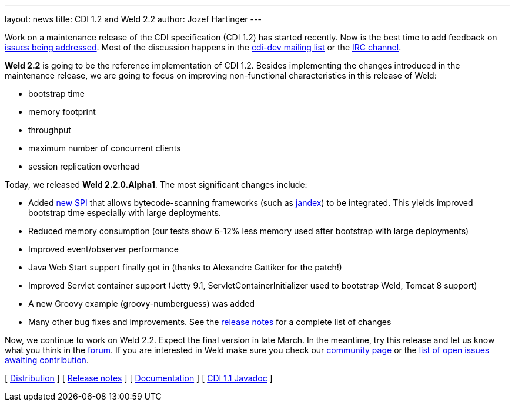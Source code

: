 ---
layout: news
title: CDI 1.2 and Weld 2.2
author: Jozef Hartinger
---

Work on a maintenance release of the CDI specification (CDI 1.2) has started recently. Now is the best time to add feedback on link:http://www.cdi-spec.org/news/2013/12/16/CDI-1-2-issues-list/[issues being addressed]. Most of the discussion happens in the link:https://lists.jboss.org/mailman/listinfo/cdi-dev[cdi-dev mailing list] or the link:http://webchat.freenode.net/?channels=jsr346[IRC channel].

*Weld 2.2* is going to be the reference implementation of CDI 1.2. Besides implementing the changes introduced in the maintenance release, we are going to focus on improving non-functional characteristics in this release of Weld:

- bootstrap time
- memory footprint
- throughput
- maximum number of concurrent clients
- session replication overhead

Today, we released *Weld 2.2.0.Alpha1*. The most significant changes include:

- Added link:http://docs.jboss.org/weld/javadoc/2.2/weld-spi/org/jboss/weld/resources/spi/ClassFileInfo.html[new SPI] that allows bytecode-scanning frameworks (such as link:https://github.com/wildfly/jandex[jandex]) to be integrated. This yields improved bootstrap time especially with large deployments.
- Reduced memory consumption (our tests show 6-12% less memory used after bootstrap with large deployments)
- Improved event/observer performance
- Java Web Start support finally got in (thanks to Alexandre Gattiker for the patch!)
- Improved Servlet container support (Jetty 9.1, ServletContainerInitializer used to bootstrap Weld, Tomcat 8 support)
- A new Groovy example (groovy-numberguess) was added
- Many other bug fixes and improvements. See the link:https://issues.jboss.org/secure/ReleaseNote.jspa?projectId=12310891&version=12322332[release notes] for a complete list of changes

Now, we continue to work on Weld 2.2. Expect the final version in late March. In the meantime, try this release and let us know what you think in the link:https://community.jboss.org/en/weld[forum]. If you are interested in Weld make sure you check our link:http://weld.cdi-spec.org/community/[community page] or the link:https://issues.jboss.org/issues/?filter=12320398[list of open issues awaiting contribution].

&#91; link:https://sourceforge.net/projects/jboss/files/Weld/2.2.0.Alpha1[Distribution] &#93;
&#91; link:https://issues.jboss.org/secure/ReleaseNote.jspa?projectId=12310891&version=12322332[Release notes] &#93;
&#91; link:http://docs.jboss.org/weld/reference/2.2.0.Alpha1/en-US/html/[Documentation] &#93;
&#91; link:http://docs.jboss.org/cdi/api/1.1/[CDI 1.1 Javadoc] &#93;

